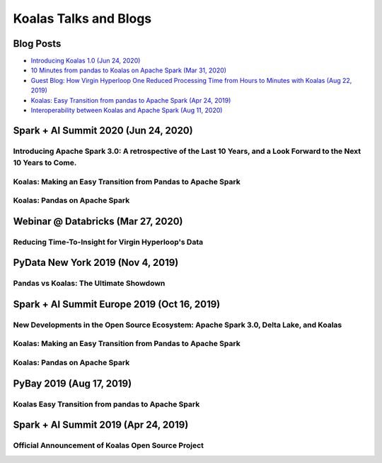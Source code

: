 ======================
Koalas Talks and Blogs
======================

Blog Posts
----------

- `Introducing Koalas 1.0 (Jun 24, 2020) <https://databricks.com/blog/2020/06/24/introducing-koalas-1-0.html>`_
- `10 Minutes from pandas to Koalas on Apache Spark (Mar 31, 2020) <https://databricks.com/blog/2020/03/31/10-minutes-from-pandas-to-koalas-on-apache-spark.html>`_
- `Guest Blog: How Virgin Hyperloop One Reduced Processing Time from Hours to Minutes with Koalas (Aug 22, 2019) <https://databricks.com/blog/2019/08/22/guest-blog-how-virgin-hyperloop-one-reduced-processing-time-from-hours-to-minutes-with-koalas.html>`_
- `Koalas: Easy Transition from pandas to Apache Spark (Apr 24, 2019) <https://databricks.com/blog/2019/04/24/koalas-easy-transition-from-pandas-to-apache-spark.html>`_
- `Interoperability between Koalas and Apache Spark (Aug 11, 2020) <https://databricks.com/blog/2020/08/11/interoperability-between-koalas-and-apache-spark.html>`_


Spark + AI Summit 2020 (Jun 24, 2020)
-------------------------------------

Introducing Apache Spark 3.0: A retrospective of the Last 10 Years, and a Look Forward to the Next 10 Years to Come.
====================================================================================================================

.. raw:: html


    <iframe width="560" height="315" src="https://www.youtube.com/embed/OLJKIogf2nU?start=555" frameborder="0" allow="accelerometer; autoplay; encrypted-media; gyroscope; picture-in-picture" allowfullscreen></iframe>


Koalas: Making an Easy Transition from Pandas to Apache Spark
=============================================================

.. raw:: html

    <iframe width="560" height="315" src="https://www.youtube.com/embed/G_-9VbyHcx8" frameborder="0" allow="accelerometer; autoplay; encrypted-media; gyroscope; picture-in-picture" allowfullscreen></iframe>


Koalas: Pandas on Apache Spark
==============================

.. raw:: html

    <iframe width="560" height="315" src="https://www.youtube.com/embed/iUpBSHoqzLM" frameborder="0" allow="accelerometer; autoplay; encrypted-media; gyroscope; picture-in-picture" allowfullscreen></iframe>


Webinar @ Databricks (Mar 27, 2020)
-----------------------------------

Reducing Time-To-Insight for Virgin Hyperloop's Data
====================================================

.. raw:: html

    <iframe width="560" height="315" src="https://player.vimeo.com/video/397032070" frameborder="0" allow="autoplay; encrypted-media" allowfullscreen"="" allowfullscreen=""></iframe>


PyData New York 2019 (Nov 4, 2019)
----------------------------------

Pandas vs Koalas: The Ultimate Showdown
=======================================

.. raw:: html

    <iframe width="560" height="315" src="https://www.youtube.com/embed/xcGEQUURAuk?start=1470" frameborder="0" allow="accelerometer; autoplay; encrypted-media; gyroscope; picture-in-picture" allowfullscreen></iframe>


Spark + AI Summit Europe 2019 (Oct 16, 2019)
--------------------------------------------

New Developments in the Open Source Ecosystem: Apache Spark 3.0, Delta Lake, and Koalas
=======================================================================================

.. raw:: html

    <iframe width="560" height="315" src="https://www.youtube.com/embed/scM_WQMhB3A?start=1470" frameborder="0" allow="accelerometer; autoplay; encrypted-media; gyroscope; picture-in-picture" allowfullscreen></iframe>

Koalas: Making an Easy Transition from Pandas to Apache Spark
=============================================================

.. raw:: html

    <iframe width="560" height="315" src="https://www.youtube.com/embed/Wfj2Vuse7as" frameborder="0" allow="accelerometer; autoplay; encrypted-media; gyroscope; picture-in-picture" allowfullscreen></iframe>

Koalas: Pandas on Apache Spark
==============================

.. raw:: html

    <iframe width="560" height="315" src="https://www.youtube.com/embed/NpAMbzerAp0" frameborder="0" allow="accelerometer; autoplay; encrypted-media; gyroscope; picture-in-picture" allowfullscreen></iframe>


PyBay 2019 (Aug 17, 2019)
-------------------------

Koalas Easy Transition from pandas to Apache Spark
==================================================

.. raw:: html

    <iframe width="560" height="315" src="https://www.youtube.com/embed/cMDLoGkidEE?v=xcGEQUURAuk?start=1470" frameborder="0" allow="accelerometer; autoplay; encrypted-media; gyroscope; picture-in-picture" allowfullscreen></iframe>


Spark + AI Summit 2019 (Apr 24, 2019)
-------------------------------------

Official Announcement of Koalas Open Source Project
===================================================

.. raw:: html

    <iframe width="560" height="315" src="https://www.youtube.com/embed/Shzb15DZ9Qg" frameborder="0" allow="accelerometer; autoplay; encrypted-media; gyroscope; picture-in-picture" allowfullscreen></iframe>
